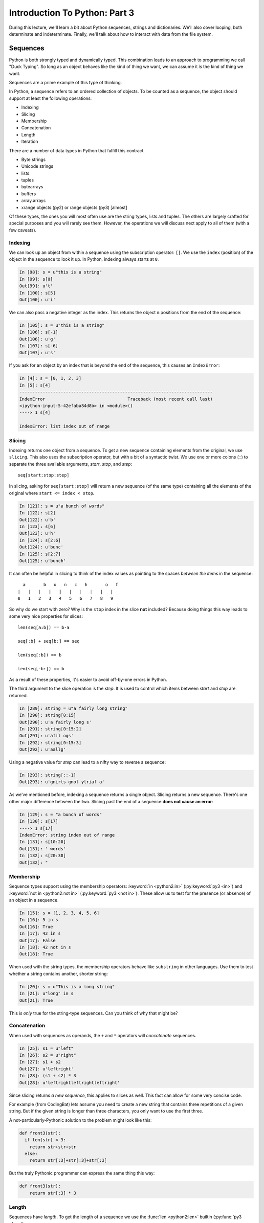.. slideconf::
    :autoslides: False

******************************
Introduction To Python: Part 3
******************************

.. slide:: Introduction To Python: Part 3
    :level: 1

    .. rst-class:: center

    In which we learn about a few Python data structures and interacting with the file system.


During this lecture, we'll learn a bit about Python sequences, strings and dictionaries.
We'll also cover looping, both determinate and indeterminate.
Finally, we'll talk about how to interact with data from the file system.

Sequences
=========

Python is both strongly typed and dynamically typed.
This combination leads to an approach to programming we call "Duck Typing".
So long as an object behaves like the kind of thing we want, we can assume it *is* the kind of thing we want.

Sequences are a prime example of this type of thinking.

In Python, a sequence refers to an ordered collection of objects.
To be counted as a sequence, the object should support at least the following operations:

* Indexing
* Slicing
* Membership
* Concatenation
* Length
* Iteration

.. slide:: Sequences
    :level: 2

    .. rst-class:: center large

    Ordered collections of objects

.. slide:: What is a Sequence?
    :level: 3

    Remember Duck Typing?

    .. rst-class:: build
    .. container::

        Anything that supports *at least* these operations:

        .. rst-class:: build

        * Indexing
        * Slicing
        * Membership
        * Concatenation
        * Length
        * Iteration

There are a number of data types in Python that fulfill this contract.

* Byte strings
* Unicode strings
* lists
* tuples
* bytearrays
* buffers
* array.arrays
* xrange objects (py2) or range objects (py3) [almost]

Of these types, the ones you will most often use are the string types, lists and tuples.
The others are largely crafted for special purposes and you will rarely see them.
However, the operations we will discuss next apply to all of them (with a few caveats).

.. slide:: Sequence Types
    :level: 3

    .. rst-class:: build
    .. container::

        .. rst-class:: build

            * strings
            * Unicode strings
            * lists
            * tuples
            * bytearrays
            * buffers
            * array.arrays
            * xrange objects (py2) or range objects (py3) [almost]

        Mostly use the string types, lists, tuples -- others are special purpose.

        The following applies to all of them (with some caveats)

Indexing
--------

We can look up an object from within a sequence using the subscription operator: ``[]``.
We use the ``index`` (position) of the object in the sequence to look it up.
In Python, indexing always starts at ``0``.

.. code-block:: ipython

    In [98]: s = u"this is a string"
    In [99]: s[0]
    Out[99]: u't'
    In [100]: s[5]
    Out[100]: u'i'

.. slide:: Indexing
    :level: 3

    Look up items by *index* using the subscription operator: ``[]``

    .. rst-class:: build
    .. container::

        Indexing in Python always starts at zero.

        .. code-block:: ipython

            In [98]: s = u"this is a string"
            In [99]: s[0]
            Out[99]: u't'
            In [100]: s[5]
            Out[100]: u'i'


We can also pass a negative integer as the index.
This returns the object ``n`` positions from the end of the sequence:

.. code-block:: ipython

    In [105]: s = u"this is a string"
    In [106]: s[-1]
    Out[106]: u'g'
    In [107]: s[-6]
    Out[107]: u's'

.. slide:: Negative Indexes
    :level: 3

    Count from the end:

    .. code-block:: ipython

        In [105]: s = u"this is a string"
        In [106]: s[-1]
        Out[106]: u'g'
        In [107]: s[-6]
        Out[107]: u's'

If you ask for an object by an index that is beyond the end of the sequence, this causes an ``IndexError``:

.. code-block:: ipython

    In [4]: s = [0, 1, 2, 3]
    In [5]: s[4]
    ---------------------------------------------------------------------------
    IndexError                                Traceback (most recent call last)
    <ipython-input-5-42efaba84d8b> in <module>()
    ----> 1 s[4]

    IndexError: list index out of range

.. slide:: Out of Range
    :level: 3

    It is an ``IndexError`` to ask for items beyond the end:

    .. code-block:: ipython

        In [4]: s = [0, 1, 2, 3]
        In [5]: s[4]
        ---------------------------------------------------------------------------
        IndexError                                Traceback (most recent call last)
        <ipython-input-5-42efaba84d8b> in <module>()
        ----> 1 s[4]

        IndexError: list index out of range

Slicing
-------

Indexing returns one object from a sequence.
To get a new sequence containing elements from the original, we use ``slicing``.
This also uses the subscription operator, but with a bit of a syntactic twist.
We use one or more colons (``:``) to separate the three available arguments, *start*, *stop*, and *step*::

    seq[start:stop:step]

In slicing, asking for ``seq[start:stop]`` will return a new sequence (of the same type) containing all the elements of the original where ``start <= index < stop``.

.. code-block:: ipython

    In [121]: s = u"a bunch of words"
    In [122]: s[2]
    Out[122]: u'b'
    In [123]: s[6]
    Out[123]: u'h'
    In [124]: s[2:6]
    Out[124]: u'bunc'
    In [125]: s[2:7]
    Out[125]: u'bunch'

.. slide:: Slicing
    :level: 3

    Create a new sequence with a range from the original.

    .. rst-class:: build
    .. container::

        Also uses the subscription operator (``[]``)

        ``seq[start:finish]`` => seq[i] where start <= i < finish:

        .. code-block:: ipython

            In [121]: s = u"a bunch of words"
            In [122]: s[2]
            Out[122]: u'b'
            In [123]: s[6]
            Out[123]: u'h'
            In [124]: s[2:6]
            Out[124]: u'bunc'
            In [125]: s[2:7]
            Out[125]: u'bunch'

It can often be helpful in slicing to think of the index values as pointing to the spaces *between the items* in the sequence::

       a       b   u   n   c   h       o   f
     |   |   |   |   |   |   |   |   |   |
     0   1   2   3   4   5   6   7   8   9

.. slide:: Helpful Hint
    :level: 3

    Indexes point to the spaces between the items::

           a       b   u   n   c   h       o   f
         |   |   |   |   |   |   |   |   |   |
         0   1   2   3   4   5   6   7   8   9

.. slide:: Slicing
    :level: 3

    ``start`` and ``finish`` are not required:

    .. code-block:: ipython

        In [6]: s = u"a bunch of words"
        In [7]: s[:5]
        Out[7]: u'a bun'
        In [8]: s[5:]
        Out[8]: u'ch of words'

    .. rst-class:: build
    .. container::

        Combine with negative indexing:

        .. code-block:: ipython

            In [4]: s = u'this_could_be_a_filename.txt'
            In [5]: s[:-4]
            Out[5]: u'this_could_be_a_filename'
            In [6]: s[-4:]
            Out[6]: u'.txt'


So why do we start with zero?
Why is the ``stop`` index in the slice **not** included?
Because doing things this way leads to some very nice properties for slices::

    len(seq[a:b]) == b-a

    seq[:b] + seq[b:] == seq

    len(seq[:b]) == b

    len(seq[-b:]) == b

As a result of these properties, it's easier to avoid off-by-one errors in Python.

.. slide:: Why start from zero?
    :level: 3

    Why is the "first" item indexed with zero?

    .. rst-class:: build
    .. container::

        Why is the last item in the slice **not** included?

        Nifty properties that result::

            len(seq[a:b]) == b-a

            seq[:b] + seq[b:] == seq

            len(seq[:b]) == b

            len(seq[-b:]) == b

        Fewer "off by one" errors as a result.

The third argument to the slice operation is the *step*.
It is used to control which items between *start* and *stop* are returned.

.. code-block:: ipython

    In [289]: string = u"a fairly long string"
    In [290]: string[0:15]
    Out[290]: u'a fairly long s'
    In [291]: string[0:15:2]
    Out[291]: u'afil ogs'
    In [292]: string[0:15:3]
    Out[292]: u'aallg'

Using a negative value for *step* can lead to a nifty way to reverse a sequence:

.. code-block:: ipython

    In [293]: string[::-1]
    Out[293]: u'gnirts gnol ylriaf a'

.. slide:: The Step Argument
    :level: 3

    Slicing takes a third argument, ``step``

    .. rst-class:: build
    .. container::

        Controls which items are returned:

        .. code-block:: ipython

            In [289]: string = u"a fairly long string"
            In [290]: string[0:15]
            Out[290]: u'a fairly long s'
            In [291]: string[0:15:2]
            Out[291]: u'afil ogs'
            In [292]: string[0:15:3]
            Out[292]: u'aallg'
            In [293]: string[::-1]
            Out[293]: u'gnirts gnol ylriaf a'

As we've mentioned before, indexing a sequence returns a single object.
Slicing returns a new sequence.
There's one other major difference between the two.
Slicing past the end of a sequence **does not cause an error**:

.. code-block:: ipython

    In [129]: s = "a bunch of words"
    In [130]: s[17]
    ----> 1 s[17]
    IndexError: string index out of range
    In [131]: s[10:20]
    Out[131]: ' words'
    In [132]: s[20:30]
    Out[132]: "

.. slide:: Slicing vs. Indexing
    :level: 3

    Slicing and indexing have a few important differences:

    .. rst-class:: build
    .. container::

        Indexing returns one object always

        Slicing returns a sequence always.

        Slicing beyond the end is not an error:

        .. code-block:: ipython

            In [129]: s = "a bunch of words"
            In [130]: s[17]
            ----> 1 s[17]
            IndexError: string index out of range
            In [131]: s[10:20]
            Out[131]: ' words'
            In [132]: s[20:30]
            Out[132]: "

Membership
----------

Sequence types support using the membership operators: :keyword:`in <python2:in>` (:py:keyword:`py3 <in>`) and :keyword:`not in <python2:not in>` (:py:keyword:`py3 <not in>`).
These allow us to test for the presence (or absence) of an object in a sequence.

.. code-block:: ipython

    In [15]: s = [1, 2, 3, 4, 5, 6]
    In [16]: 5 in s
    Out[16]: True
    In [17]: 42 in s
    Out[17]: False
    In [18]: 42 not in s
    Out[18]: True

.. slide:: Membership
    :level: 3

    Membership operators (``in``, ``not in``):

    .. code-block:: ipython

        In [15]: s = [1, 2, 3, 4, 5, 6]
        In [16]: 5 in s
        Out[16]: True
        In [17]: 42 in s
        Out[17]: False
        In [18]: 42 not in s
        Out[18]: True

When used with the string types, the membership operators behave like ``substring`` in other languages.
Use them to test whether a string contains another, shorter string:

.. code-block:: ipython

    In [20]: s = u"This is a long string"
    In [21]: u"long" in s
    Out[21]: True

This is *only* true for the string-type sequences.  Can you think of why that might be?

.. slide:: Membership in Strings
    :level: 3

    Membership operations ≈ ``substring`` in other languages:

    .. code-block:: ipython

        In [20]: s = u"This is a long string"
        In [21]: u"long" in s
        Out[21]: True

    .. rst-class:: build
    .. container::

        **Not** for sub-sequences of other types

        .. code-block:: ipython

            In [22]: s = [1, 2, 3, 4]
            In [23]: [2, 3] in s
            Out[23]: False

        Why?

Concatenation
-------------

When used with sequences as operands, the ``+`` and ``*`` operators will *concatenate* sequences.

.. code-block:: ipython

    In [25]: s1 = u"left"
    In [26]: s2 = u"right"
    In [27]: s1 + s2
    Out[27]: u'leftright'
    In [28]: (s1 + s2) * 3
    Out[28]: u'leftrightleftrightleftright'

.. slide:: Concatenation
    :level: 3

    ``+`` or ``*`` will *concatenate* sequences:

    .. code-block:: ipython

        In [25]: s1 = u"left"
        In [26]: s2 = u"right"
        In [27]: s1 + s2
        Out[27]: u'leftright'
        In [28]: (s1 + s2) * 3
        Out[28]: u'leftrightleftrightleftright'

Since slicing returns *a new sequence*, this applies to slices as well.
This fact can allow for some very concise code.

For example (from CodingBat) lets assume you need to create a new string that contains three repetitions of a given string.
But if the given string is longer than three characters, you only want to use the first three.

A not-particularly-Pythonic solution to the problem might look like this:

.. code-block:: python

    def front3(str):
      if len(str) < 3:
        return str+str+str
      else:
        return str[:3]+str[:3]+str[:3]

But the truly Pythonic programmer can express the same thing this way:

.. code-block:: python

    def front3(str):
        return str[:3] * 3


.. slide:: Multiplying and Slicing
    :level: 3

    Applies to slices as well

    .. rst-class:: build
    .. container::

        Allows very concise code

        from CodingBat: Warmup-1 -- front3

        .. container::

            Non-Pythonic:

            .. code-block:: python

                def front3(str):
                  if len(str) < 3:
                    return str+str+str
                  else:
                    return str[:3]+str[:3]+str[:3]

        .. container::

            Pythonic:

            .. code-block:: python

                def front3(str):
                    return str[:3] * 3

Length
------

Sequences have *length*.
To get the length of a sequence we use the :func:`len <python2:len>` builtin (:py:func:`py3 <len>`).

.. code-block:: ipython

    In [36]: s = u"how long is this, anyway?"
    In [37]: len(s)
    Out[37]: 25

.. slide:: Length
    :level: 3

    Sequences have length

    .. rst-class:: build
    .. container::

        Use the ``len`` builtin to get it

        .. code-block:: ipython

            In [36]: s = u"how long is this, anyway?"
            In [37]: len(s)
            Out[37]: 25

        Zero-based indexing, last index is ``len(s) - 1``

        .. code-block:: ipython

            In [38]: count = len(s)
            In [39]: s[len(s)]
            ------------------------------------------------------------
            IndexError                Traceback (most recent call last)
            <ipython-input-39-5a33b9d3e525> in <module>()
            ----> 1 s[count]
            IndexError: string index out of range

        Who cares? Use ``s[-1]``

Because of zero-based indexing, you must remember that the last index in a sequence is always ``len(s) -1``:

.. code-block:: ipython

    In [38]: count = len(s)
    In [39]: s[len(s)]
    ------------------------------------------------------------
    IndexError                Traceback (most recent call last)
    <ipython-input-39-5a33b9d3e525> in <module>()
    ----> 1 s[count]
    IndexError: string index out of range

But honestly, using that is not Pythonic anyway.
Always use ``seq[-1]`` to find the last item in a sequence.

If you care (and some do) about why Python uses ``len(x)`` instead of ``x.length()``, you can `read this post <http://effbot.org/pyfaq/why-does-python-use-methods-for-some-functionality-e-g-list-index-but-functions-for-other-e-g-len-list.htm>`_ with an explanation of the rationale from BDFL Guido Van Rossom.

Miscellaneous
-------------

There are a few other :ref:`common operations <python2:typesseq>` (:py:ref:`py3 <typesseq-common>`) on sequences you'll want to know about.

The :func:`min <python2:min>` (:py:func:`py3 <min>`) and :func:`max <python2:max>` (:py:func:`py3 <max>`) builtins work as you might expect:

.. code-block:: ipython

    In [42]: all_letters = u"thequickbrownfoxjumpedoverthelazydog"
    In [43]: min(all_letters)
    Out[43]: u'a'
    In [44]: max(all_letters)
    Out[44]: u'z'

.. slide:: Min and Max
    :level: 3

    Sequences support ``min`` and ``max`` builtins:

    .. rst-class:: build
    .. container::

        .. code-block:: ipython

            In [42]: all_letters = u"thequickbrownfoxjumpedoverthelazydog"
            In [43]: min(all_letters)
            Out[43]: u'a'
            In [44]: max(all_letters)
            Out[44]: u'z'

        Why does that work?

The ``index`` method returns the position of an object in a sequence.
If the object is not in the sequence, this causes a ``ValueError``:

.. code-block:: ipython

    In [46]: all_letters.index(u'd')
    Out[46]: 21

.. code-block:: ipython

    In [47]: all_letters.index(u'A')
    ---------------------------------------------------------------------------
    ValueError                                Traceback (most recent call last)
    <ipython-input-47-2db728a46f78> in <module>()
    ----> 1 all_letters.index(u'A')

    ValueError: substring not found

.. slide:: Index
    :level: 3

    Sequences also support the ``index`` method

    .. code-block:: ipython

        In [46]: all_letters.index(u'd')
        Out[46]: 21

    .. rst-class:: build
    .. container::

        ``ValueError`` if item not in sequence:

        .. code-block:: ipython

            In [47]: all_letters.index(u'A')
            ---------------------------------------------------------------------------
            ValueError                                Traceback (most recent call last)
            <ipython-input-47-2db728a46f78> in <module>()
            ----> 1 all_letters.index(u'A')

            ValueError: substring not found

Finally, the ``count`` method will count the total number of occurances of an object within a sequence.
With strings, the object can be a single letter, or a substring.
With the ``count`` method, if the object is not in the sequence, then no error is raised.
The return value is ``0``:

.. code-block:: ipython

    In [52]: all_letters.count(u'o')
    Out[52]: 4
    In [53]: all_letters.count(u'the')
    Out[53]: 2

.. code-block:: ipython

    In [54]: all_letters.count(u'A')
    Out[54]: 0

.. slide:: Count
    :level: 3

    Sequence supports the ``count`` method.

    .. code-block:: ipython

        In [52]: all_letters.count(u'o')
        Out[52]: 4
        In [53]: all_letters.count(u'the')
        Out[53]: 2

    .. rst-class:: build
    .. container::

        No errors from this:

        .. code-block:: ipython

            In [54]: all_letters.count(u'A')
            Out[54]: 0

Iteration
=========

Repetition, Repetition, Repetition, Repe...

.. slide:: Iteration
    :level: 2

    .. rst-class:: left

    Repetition, Repetition, Repetition, Repe...

For Loops
---------

We've already seen simple iteration over a sequence using ``for ... in``:

.. code-block:: ipython

    In [170]: for x in "a string":
       .....:         print(x)
       .....:
    a

    s
    t
    r
    i
    n
    g

.. slide:: For Loops
    :level: 3

    We've seen simple iteration over a sequence with ``for ... in``:

    .. code-block:: ipython

        In [170]: for x in "a string":
           .....:         print(x)
           .....:
        a

        s
        t
        r
        i
        n
        g

Other languages build and use an ``index``, which is then used to extract each item from the sequence:

.. code-block:: javascript

    for(var i=0; i<arr.length; i++) {
        var value = arr[i];
        console.log(i + ") " + value);

Python does not require this.
But if you need to have the index for some reason, you can use the :func:`enumerate <python2:enumerate>` builtin (:py:func:`py3 <enumerate>`):

.. code-block:: ipython

    In [140]: for idx, letter in enumerate(u'Python'):
       .....:     print(idx, letter, end=' ')
       .....:
    0 P 1 y 2 t 3 h 4 o 5 n


.. slide:: No Indexing Required
    :level: 3

    Other languages build and use an ``index``:

    .. code-block:: javascript

        for(var i=0; i<arr.length; i++) {
            var value = arr[i];
            alert(i + ") " + value);

    .. rst-class:: build
    .. container::

        If you need an index, though you can use ``enumerate``:

        .. code-block:: ipython

            In [140]: for idx, letter in enumerate(u'Python'):
               .....:     print(idx, letter, end=' ')
               .....:
            0 P 1 y 2 t 3 h 4 o 5 n

We've seen how the ``range`` function (it's a type in Python3) can be useful for looping a known number of times.
This is especially true when you don't care about the value of the item from the sequence:

.. code-block:: ipython

    In [171]: for i in range(5):
       .....:     print('hello')
       .....:
    hello
    hello
    hello
    hello
    hello

.. slide:: ``range`` and For Loops
    :level: 3

    Useful for looping a known number of times:

    .. rst-class:: build
    .. container::

        .. code-block:: ipython

            In [171]: for i in range(5):
               .....:     print(i)
               .....:
            0
            1
            2
            3
            4

        ``i`` is not used (though it could be)

.. slide:: No Namespace
    :level: 3

    Loops do not create a local namespace:

Remember that in Python, loops do not create a local namespace.
The loop variable you use is *still in scope* after the loop terminates:

.. code-block:: ipython

    In [172]: x = 10
    In [173]: for x in range(3):
       .....:     pass
       .....:
    In [174]: x
    Out[174]: 2


Loop control
------------

Sometimes you want to interrupt or alter the flow of control through a loop.
Loops can be controlled in two ways, with ``break`` and ``continue``.

.. slide:: Loop Control
    :level: 3

    Interrupt or alter the flow of control through a loop

    .. rst-class:: build
    .. container::

        Two possibilities:

        ``break``

        ``continue``

The ``break`` statement causes a loop to terminate immediately:

.. code-block:: ipython

    In [141]: for i in range(101):
       .....:     print(i)
       .....:     if i > 50:
       .....:         break
       .....:
    0 1 2 3 4 5... 46 47 48 49 50 51

.. slide:: Break
    :level: 3

    Causes a loop to immediately terminate:

    .. code-block:: ipython

        In [141]: for i in range(101):
           .....:     print(i)
           .....:     if i > 50:
           .....:         break
           .....:
        0 1 2 3 4 5... 46 47 48 49 50 51

And ``continue`` returns you immediately to the head of the loop.
It allows you to skip statements later in the loop block while continuing the loop itself:

.. code-block:: ipython

    In [143]: for in in range(101):
       .....:     if i > 50:
       .....:         break
       .....:     if i < 25:
       .....:         continue
       .....:     print(i),
       .....:
       25 26 27 28 29 ... 41 42 43 44 45 46 47 48 49 50

.. slide:: Continue
    :level: 3

    Skip statements later in the loop block

    .. rst-class:: build
    .. container::

        Allow iteration to continue:

        .. code-block:: ipython

            In [143]: for in in range(101):
               .....:     if i > 50:
               .....:         break
               .....:     if i < 25:
               .....:         continue
               .....:     print(i),
               .....:
               25 26 27 28 29 ... 41 42 43 44 45 46 47 48 49 50

An interesting feature of Python loops is that there is an optional ``else`` clause.
The statements in this optional block are only executed if the loop exits *normally*.
That means only if ``break`` was not used to stop iteration:

.. code-block:: ipython

    In [147]: for x in range(10):
       .....:     if x == 11:
       .....:         break
       .....: else:
       .....:     print(u'finished')
    finished
    In [148]: for x in range(10):
       .....:     if x == 5:
       .....:         print(x)
       .....:         break
       .....: else:
       .....:     print(u'finished')
    5

This can be surprisingly useful, even if the name is a bit hard to remember.

.. slide:: Else
    :level: 3

    For loops can also take an optional ``else`` block

    .. rst-class:: build
    .. container::

        Executed only when the loop exits *normally* (not via break):

        .. code-block:: ipython

            In [147]: for x in range(10):
               .....:     if x == 11:
               .....:         break
               .....: else:
               .....:     print(u'finished')
            finished
            In [148]: for x in range(10):
               .....:     if x == 5:
               .....:         print(x)
               .....:         break
               .....: else:
               .....:     print(u'finished')
            5

        Useful, if poorly named

While Loops
-----------

The ``while`` keyword is for when you don't know how many loops you need.
It continues to execute the body until condition is not ``True``::

    while a_condition:
       some_code
       in_the_body

.. slide:: While Loops
    :level: 3

    When you don't know when you will stop

    .. rst-class:: build
    .. container::

        Continues until ``condition`` is not ``True``::

            while a_condition:
               some_code
               in_the_body

While loops are more general than ``for`` loops.
You can always express a ``for`` loop using the ``while`` structure, but the reverse is not always true.
On the other hand, ``while`` is more error prone.
You must remember to make progress in the body of the loop in order to allow the condition to become ``False``.
Otherwise you can fall victim to *infinite loops*.

.. code-block:: python

    i = 0;
    while i < 5:
        print(i)

.. slide:: ``while`` vs. ``for``
    :level: 3

    ``while``  is more general than ``for``

    .. rst-class:: build
    .. container::

        You can always express ``for`` as ``while``,

        Not always the reverse

        ``while``  is more error-prone

        Loop body must make progress, so condition can become ``False``

        Potential error -- infinite loops:

        .. code-block:: python

            i = 0;
            while i < 5:
                print(i)

There are three approaches to terminating a ``while`` loop.
You can use the ``break`` statement to end iteration:

.. code-block:: ipython

    In [150]: while True:
       .....:     i += 1
       .....:     if i > 10:
       .....:         break
       .....:     print(i, end=' ')
       .....:
    1 2 3 4 5 6 7 8 9 10

.. slide:: Terminating via ``break``
    :level: 3

    .. code-block:: ipython

        In [150]: while True:
           .....:     i += 1
           .....:     if i > 10:
           .....:         break
           .....:     print(i, end=' ')
           .....:
        1 2 3 4 5 6 7 8 9 10

Another approach is to set a ``flag variable``.
The boolean value of this variable starts as ``True``
Operations inside the loop update it to ``False``, terminating the loop:

.. code-block:: ipython

    In [156]: import random
    In [157]: keep_going = True
    In [158]: while keep_going:
       .....:     num = random.choice(range(5))
       .....:     print(num)
       .....:     if num == 3:
       .....:         keep_going = False
       .....:
    3

.. slide:: Terminating via flag
    :level: 3

    .. code-block:: ipython

        In [156]: import random
        In [157]: keep_going = True
        In [158]: while keep_going:
           .....:     num = random.choice(range(5))
           .....:     print(num)
           .....:     if num == 3:
           .....:         keep_going = False
           .....:
        3

Finally, you can use a straight conditional statement as the test.
Here, you update the value of the ``test variable`` such that the condition will evaluate to ``False``:

.. code-block:: ipython

    In [161]: while i < 10:
       .....:     i += random.choice(range(4))
       .....:     print(i)
       .....:
    0 0 2 3 4 6 8 8 8 9 12

.. slide:: Terminating via condition
    :level: 3

    .. code-block:: ipython

        In [161]: while i < 10:
           .....:     i += random.choice(range(4))
           .....:     print(i)
           .....:
        0 0 2 3 4 6 8 8 8 9 12

Similarities
------------

Both ``for`` and ``while`` loops can use ``break`` and ``continue`` for internal flow control.
Both ``for`` and ``while`` loops can have an optional ``else`` block.
In both loops, the statements in the ``else`` block are only executed if the loop terminates normally (no ``break``).

.. slide:: Similarities
    :level: 3

    ``break`` and ``continue``

    .. rst-class:: build
    .. container::

        optional ``else``

        ``else`` only reached with *normal termination*

String Features
===============

.. rst-class:: center large

  Fun with Strings

.. slide:: String Features
    :level: 2

    .. rst-class:: large center

    Fun with Strings

Unicode v. Bytes
----------------

Python has two string types: ``byte strings`` and ``unicode objects``.

Unicode is a classification system intended to allow a representation of *all possible characters* in all possible languages.
Each character has a *code point* that is a byte or bytes which represents that character.
When printed, these code points are translated into appropriate glyphs by the operating system.

When working in Python, you should always handle *text* as ``unicode objects``.
Text can be defined as any string meant to be read by a human via some output device.

Handling of unicode and bytes in Python3 is *significantly different* from Python2.
In order to create compatible code (that will run the same in both systems), you should use one of the following two strategies:

You can import ``unicode_literals`` from the ``__future__`` library.
This must be the *first line of code* in your Python module.

.. code-block:: python

    from __future__ import unicode_literals
    'this is a unicode string with élan'

Another approach is to be explicit about what type of string you are writing, using ``object literals``:

.. code-block:: python

    u'this is a unicode string with élan'

The former strategy is a bit easier, but is not always safe in older legacy code bases, as it is an all-or-nothing operation.
It makes *every single string* in the file a unicode object.
The latter strategy is safer in this respect, as you get to choose which is which.

You can `read more about compatible string handling <http://python-future.org/compatible_idioms.html#strings-and-bytes>`_ at the Python-Future website.

.. slide:: Unicode
    :level: 3

    Unicode is a system for representing *all* the characters

    .. rst-class:: build
    .. container::

        When handling text *in* Python, always use unicode

        For compatibility:

        .. code-block:: python

            from __future__ import unicode_literals
            'this is a unicode string with élan'

        .. code-block:: python

            u'this is a unicode string with élan'

        The former is easier, the latter safer (esp for legacy code)

Byte strings are strings that are composed entirely of numbers.
This can be a bit confusing because they often appear to be letters.
The string ``b"a"`` appears to contain the letter ``a``, but really it contains the number ``97`` (or ``01100001``).
Your terminal, your text editor, your OS is responsible for translating those numbers into characters when showing you the content of the string.
But it's still the number underneath.
Be cautious about your assumptions.

Again, you have two strategies to work with bytestrings safely in Python 2 and Python 3.
You can import ``unicode_literals`` and then specifically mark certain strings as bytestrings.
Or you can mark certain strings as bytestrings.
In either case, you have to mark bytestrings:

.. code-block:: python

    from __future__ import unicode_literals
    b'polishing my resum\xc3\xa9 this week'

.. code-block:: python

    b'polishing my resum\xc3\xa9 this week'

.. slide:: Bytes
    :level: 3

    *Bytestrings* are strings composed entirely of numbers.

    .. rst-class:: build
    .. container::

        You see a letter "a"

        The bytestring *contains* ``97`` (really ``01100001``)

        This hurts heads a bit.  Be careful about assumptions

        For compatibility:

        .. code-block:: python

            from __future__ import unicode_literals
            b'polishing my resum\xc3\xa9 this week'

        .. code-block:: python

            b'polishing my resum\xc3\xa9 this week'

The conversion of bytes to unicode and vice-versa should always take place at the *I/O boundary*.
That means on the point where data is passing out of Python to the filesystem or network.
Or the point where data enters Python from the filesystem or network.

At the point of crossing *outbound*, we can use the ``encode`` method of unicode objects to convert them to bytes.
The argument to this function controls which ``codec`` is used to make the conversion.
``UTF8`` is the most common codec in web work.

.. code-block:: ipython

    In [1]: fancy = u"Resumé"
    In [2]: fancy
    Out[2]: 'Resumé'
    In [3]: fancy.encode('utf8')
    Out[3]: b'Resum\xc3\xa9'

When data is *inbound* to Python, we can use the ``decode`` method of a byte string to convert it to Unicode.
Again, passing a ``codec`` name selects which should be used for the conversion:

.. code-block:: ipython

    In [4]: bytes = _
    In [5]: bytes
    Out[5]: b'Resum\xc3\xa9'
    In [6]: bytes.decode('utf8')
    Out[6]: 'Resumé'

If no ``codec`` is specified, Python defaults to using the default encoding for the Python instance.
This is usually ``ascii`` and is almost never the thing you really want.
Be specific.

.. slide:: Bytes <===> Unicode
    :level: 3

    Always convert at the I/O boundary

    .. rst-class:: build
    .. container::

        *Encode* unicode to bytes when crossing *outbound*

        .. code-block:: ipython

            In [1]: fancy = u"Resumé"
            In [2]: fancy
            Out[2]: 'Resumé'
            In [3]: fancy.encode('utf8')
            Out[3]: b'Resum\xc3\xa9'

        *Decode* bytes to unicode when crossing *inbound*

        .. code-block:: ipython

            In [4]: bytes = _
            In [5]: bytes
            Out[5]: b'Resum\xc3\xa9'
            In [6]: bytes.decode('utf8')
            Out[6]: 'Resumé'

In Python 2, conversion of bytes to unicode and back was one of the largest sources of problems in programs.
Both the ``encode`` and ``decode`` methods were supported by both byte strings and unicode objects.
This led to a lot of *implicit conversion*, which of course uses default encoding.

It's very easy when working entirely in English to have these types of problems an not know about them.
If the characters in a string fall entirely within the ascii set, then no errors will occur.
But as soon as characters beyond ascii are used, all sorts of trouble pops up.

Watch for ``UnicodeDecodeError`` and ``UnicodeEncodeError`` and write tests that use non-ascii characters.

.. slide:: Legacy Problems
    :level: 3

    Once of the biggest sources of problems in Python 2

    .. rst-class:: build
    .. container::

        Bytestrings can be "encoded"

        Unicode objects can be "decoded"

        Implicit type conversions

        No encoding specified

        Falls back to ``sys.getdefaultencoding()`` (usually ``ascii``)

        **BOOM!** ``UnicodeDecodeError`` or ``UnicodeEncodeError``

String Manipulation
-------------------

You can break strings apart using the :meth:`split <python2:str.split>` (:py:meth:`py3 <str.split>`) method.
You have to make sure that the string you are splitting and the string you are using to split it are of the same type (bytes or unicode).
The result is a list of the pieces:

.. code-block:: ipython

    In [167]: csv = "comma, separated, values"
    In [168]: csv.split(', ')
    Out[168]: ['comma', 'separated', 'values']

In the other direction, calling the :meth:`join <python2:str.join>` (:py:meth:`py3 <str.join>`) method will connect a sequence of *pieces* using the string on which it is called:

.. code-block:: ipython

    In [169]: psv = '|'.join(csv.split(', '))
    In [170]: psv
    Out[170]: 'comma|separated|values'

.. slide:: Manipulation
    :level: 3

    ``split`` and ``join``:

    .. rst-class:: build
    .. container::

        .. code-block:: ipython

            In [167]: csv = "comma, separated, values"
            In [168]: csv.split(', ')
            Out[168]: ['comma', 'separated', 'values']
            In [169]: psv = '|'.join(csv.split(', '))
            In [170]: psv
            Out[170]: 'comma|separated|values'

        Use the same type (bytes and bytes, unicode and unicode)

        Mixing types causes ``TypeError``

There are methods that allow us to change the case of text:

.. code-block:: ipython

    In [171]: sample = u'A long string of words'
    In [172]: sample.upper()
    Out[172]: u'A LONG STRING OF WORDS'
    In [173]: sample.lower()
    Out[173]: u'a long string of words'
    In [174]: sample.swapcase()
    Out[174]: u'a LONG STRING OF WORDS'
    In [175]: sample.title()
    Out[175]: u'A Long String Of Words'

.. slide:: Case Switching
    :level: 3

    .. code-block:: ipython

        In [171]: sample = u'A long string of words'
        In [172]: sample.upper()
        Out[172]: u'A LONG STRING OF WORDS'
        In [173]: sample.lower()
        Out[173]: u'a long string of words'
        In [174]: sample.swapcase()
        Out[174]: u'a LONG STRING OF WORDS'
        In [175]: sample.title()
        Out[175]: u'A Long String Of Words'

And there are methods that allow us to test the nature of the characters in the text:

.. code-block:: ipython

    In [181]: number = u"12345"
    In [182]: number.isnumeric()
    Out[182]: True
    In [183]: number.isalnum()
    Out[183]: True
    In [184]: number.isalpha()
    Out[184]: False
    In [185]: fancy = u"Th!$ $tr!ng h@$ $ymb0l$"
    In [186]: fancy.isalnum()
    Out[186]: False

.. slide:: Testing
    :level: 3

    .. code-block:: ipython

        In [181]: number = u"12345"
        In [182]: number.isnumeric()
        Out[182]: True
        In [183]: number.isalnum()
        Out[183]: True
        In [184]: number.isalpha()
        Out[184]: False
        In [185]: fancy = u"Th!$ $tr!ng h@$ $ymb0l$"
        In [186]: fancy.isalnum()
        Out[186]: False

Every character in a string has a numeric value.
To see this value, use the :func:`ord <python2:ord>` (:py:func:`py3 <ord>`) builtin.
The :func:`chr <python2:chr>` (:py:func:`py3 <chr>`) builtin reverses the process:

.. code-block:: ipython

    In [109]: for i in 'Cris':
       .....:     print(ord(i), end=' ')
    67 114 105 115
    In [110]: for i in (67,114,105,115):
       .....:     print(chr(i), end=' ')
    C r i s

.. slide:: Ordinal Values
    :level: 3

    Every character is *also* a number

    .. rst-class:: build
    .. container::

        Use the ``ord`` builtin to see it

        Use the ``chr`` builtin to get the character back

        "ASCII" values: 1-127

        "ANSI" values: 1-255

        .. code-block:: ipython

            In [109]: for i in 'Chris':
               .....:     print(ord(i), end=' ')
            67 104 114 105 115
            In [110]: for i in (67,104,114,105,115):
               .....:     print(chr(i), end=' ')
            C h r i s

Building Strings
----------------

The concatenation operator ``+`` works for building strings out of fragments.
But it's not an efficient way to work.
Avoid it.

Instead, use *string formatting*:

.. code-block:: python

    'Hello {0}!'.format(name)

It's faster, and easier to maintain over time.

.. slide:: Building Strings
    :level: 3

    You can, but please don't do this:

    .. code-block:: python

        'Hello ' + name + '!'

    .. rst-class:: build
    .. container::

        Do this instead:

        .. code-block:: python

            'Hello {0}!'.format(name)

        Faster and safer, and easier to modify

        https://docs.python.org/3/library/string.html#formatstrings


When building a format string, the *placeholder* is a pair of curly braces.
They can be empty, but it's better to put an integer into one, indicating the *index* of the argument to :meth:`format <python2:str.format>` (:py:meth:`py3 <str.format>`) to use.
You can also pass keyword arguments to ``format``, if the placeholders contain names instead of integers:

.. code-block:: python

    "My name is {1} {0}".format('Ewing', 'Cris')

.. code-block:: python

    "The {name} are {status}!".format(
        name='Seahawks', status='awesome'
    )


.. slide:: String Formatting
    :level: 3

    ``str.format(*args, **kwargs)``

    .. rst-class:: build
    .. container::

        placeholders are curly braces

        .. container::

            *args* are matched positionally:

            .. code-block:: python

                "My name is {1} {0}".format('Ewing', 'Cris')

        .. container::

            *kwargs* are matched by name:

            .. code-block:: python

                "The {name} are {status}!".format(
                    name='Seahawks', status='awesome'
                )

Especially in legacy code you will see another method of formatting, using the ``%`` operator.

.. code-block:: python

    "This is a %s %s" % ('format', 'template')

This is still a functioning alternative and there is no pressing need to update.
But you should prefer the new style in writing new code.
The only dividing line is that the ``%`` operator supports both bytes and unicode objects, where in Python 3, ``.format`` is only a method on unicode objects.

There is a `good website <https://pyformat.info/>`_ available that will help you learn everything you  want to know about the formatting mini-language you can use to control these format specifiers.

.. slide:: The Old Way
    :level: 3

    You'll see this too:

    .. code-block:: python

        "This is a %s %s" % ('format', 'template')

    .. rst-class:: build
    .. container::

        This is being phased out, though it is still common

        Lots of good information about both:

        https://pyformat.info/

        Compatibility Announcement:

        .. rst-class:: build

        * ``%``: bytestrings and unicode
        * ``.format``: unicode only

        Text as Text should always be unicode

Dictionaries and Sets
=====================

Dictionaries in Python are a *mapping* of keys to values.
In other languages, they are called:

* associative array
* map
* hash table
* hash
* key-value pair

The correct name of the type in Python is :class:`dict <python2:dict>` (:py:class:`py3 <dict>`)

.. slide:: Dictionary
    :level: 2

    .. rst-class:: left
    .. container::

        Python calls it a ``dict``

        .. rst-class:: build
        .. container::

            Also referred to by the category ``mapping types``

            Other languages call it:

            .. rst-class:: build

            * dictionary
            * associative array
            * map
            * hash table
            * hash
            * key-value pair


You can build a new ``dict`` in a number of ways.

You can use the *object literal*:

.. code-block:: python

    {'key1': 3, 'key2': 5}

You can call the ``dict`` type object with a sequence of two-tuples.
The first in each will become the key, the second the value:

.. code-block:: python

    >>> dict([('key1', 3),('key2', 5)])
    {'key1': 3, 'key2': 5}

You can also use *keyword arguments* to the ``dict`` type object.
In this case, you are limited to keys which are *legal python names*:

.. code-block:: python

    >>> dict(key1=3, key2=5)
    {'key1': 3, 'key2': 5}

.. slide:: Dict Constructors
    :level: 3

    Object literal (``{}``):

    .. code-block:: python

        {'key1': 3, 'key2': 5}

    .. rst-class:: build
    .. container::

        .. container::

            The ``dict`` type object with a sequence of two-tuples:

            .. code-block:: python

                >>> dict([('key1', 3),('key2', 5)])
                {'key1': 3, 'key2': 5}

        .. container::

            Or with keyword arguments:

            .. code-block:: python

                >>> dict(key1=3, key2=5)
                {'key1': 3, 'key2': 5}

Indexing
--------

To look up a value in a ``dict``, we use the *subscription* operator, just like with sequences:

.. code-block:: python

    >>> d = {'name': 'Brian', 'score': 42}
    >>> d['score']
    42
    >>> d = {1: 'one', 0: 'zero'}
    >>> d[0]
    'zero'

If you provide a key that is *not* in the dictionary, a ``KeyError`` is caused:

.. code-block:: python

    >>> d['non-existing key']
    Traceback (most recent call last):
      File "<stdin>", line 1, in <module>
    KeyError: 'non-existing key'

In a certain sense, Python is built on ``dicts``.
Namespaces are implemented as dicts.
For this reason, the performance of lookup is *highly optimized*.
Lookup time for any object is constant, regardless of the size of the ``dict``.

.. slide:: Dictionary Indexing
    :level: 3

    Uses the ``subscription`` operator (like list/tuple indexing)

    .. code-block:: python

        >>> d = {'name': 'Brian', 'score': 42}
        >>> d['score']
        42
        >>> d = {1: 'one', 0: 'zero'}
        >>> d[0]
        'zero'
        >>> d['non-existing key']
        Traceback (most recent call last):
          File "<stdin>", line 1, in <module>
        KeyError: 'non-existing key'

    Lookup is *highly optimized* (namespaces are dicts)

When storing a value in a ``dict``, you use a ``key``.
This key can be any *immutable object* (more on that later).
In actuality, any object that is *hashable* can be used.
What does that mean, though?

.. slide:: Dictionary Keys
    :level: 3

    Keys can be any **immutable** object:

    .. rst-class:: build

    * number
    * string
    * tuple

    .. rst-class:: build
    .. container::

        .. code-block:: ipython

            In [325]: d[3] = 'string'
            In [326]: d[3.14] = 'pi'
            In [327]: d['pi'] = 3.14
            In [328]: d[ (1,2,3) ] = 'a tuple key'
            In [329]: d[ [1,2,3] ] = 'a list key'
               TypeError: unhashable type: 'list'


        Actually -- any "hashable" type.

Hashing
-------

Hashing is the process of converting arbitrarily large data to a small proxy (usually an integer).
You can use any number of different algorithms to do this, MD5, SHA, etc.
The *key* (if you'll forgive the pun) is that the algorithm must *always* return the same proxy for the same input.
In a ``dict``, keys are hashed to an integer proxy, which is used to find a location in an array behind the scenes.
This is efficient because a good hashing algorithms means only a very few key/value pairs correlate to any proxy.

What would happen if the proxy changed *after* a value was stored in the ``dict``?
Hashability requires that the object being hashed be immutable.



.. slide:: Hashing
    :level: 3

    Convert arbitrarily large data to a small proxy (usually int)

    .. rst-class:: build
    .. container::

        Always return the same proxy for the same input

        MD5, SHA, etc

        Dict keys are hashed to an integer proxy which is used to find the key and value.

        Efficient, hash leads directly to a bucket with very few keys (often just one)

        What would happen if the proxy changed after storing a key?

        Hashability requires immutability

        Key lookup is very efficient

        Same average time regardless of size

``Dicts`` are inherently *unordered* collections.
When you print them out, or look at them in the interpreter, this is not apparent.
You will be fooled into thinking that you can rely on the order of the pairs.
This is *not true*.

.. code-block:: ipython

    In [352]: d = {'one':1, 'two':2, 'three':3}
    In [353]: d
    Out[353]: {'one': 1, 'three': 3, 'two': 2}
    In [354]: d.keys()
    Out[354]: ['three', 'two', 'one']

.. slide:: Unordered
    :level: 3

    Dictionaries have no defined order

    .. code-block:: ipython

        In [352]: d = {'one':1, 'two':2, 'three':3}
        In [353]: d
        Out[353]: {'one': 1, 'three': 3, 'two': 2}
        In [354]: d.keys()
        Out[354]: ['three', 'two', 'one']

    .. rst-class:: build
    .. container::

        You will be fooled by what you see

        Think that the order of pairs can be relied on.

        It cannot.

Iteration and Dicts
-------------------

You can use a ``dict`` with a for loop.
By default, the keys are what are iterated over.

.. code-block:: ipython

    In [15]: d = {'name': 'Brian', 'score': 42}

    In [16]: for x in d:
       ....:     print(x)
       ....:
    score
    name

.. slide:: Iteration
    :level: 3

    ``for``  iterates over the keys

    .. code-block:: ipython

        In [15]: d = {'name': 'Brian', 'score': 42}

        In [16]: for x in d:
           ....:     print(x)
           ....:
        score
        name

    (note the different order...)

If you want to iterate over values, or perhaps over the key/value pairs in the ``dict`` there are methods to support that.

.. code-block:: ipython

    In [2]: d.keys()
    Out[2]: dict_keys(['score', 'name'])

.. code-block:: ipython

    In [3]: d.values()
    Out[3]: dict_values([42, 'Brian'])

.. code-block:: ipython

    In [4]: d.items()
    Out[4]: dict_items([('score', 42), ('name', 'Brian')])

.. slide:: Iterator Methods
    :level: 3

    .. code-block:: ipython

        In [1]: d = {'name': 'Brian', 'score': 42}

    .. rst-class:: build
    .. container::

        Get all keys with ``dict.keys()``:

        .. code-block:: ipython

            In [2]: d.keys()
            Out[2]: dict_keys(['score', 'name'])

        All values with ``dict.values()``:

        .. code-block:: ipython

            In [3]: d.values()
            Out[3]: dict_values([42, 'Brian'])

        All key/value pairs with ``dict.items()``:

        .. code-block:: ipython

            In [4]: d.items()
            Out[4]: dict_items([('score', 42), ('name', 'Brian')])

In Python 2, there were nine methods on ``dicts`` that supplied these behaviors.
The ``keys``, ``values`` and ``items`` methods returned lists.
The ``iter...`` methods (``iterkeys``, etc.) returned iterators, which were much more efficient for large ``dicts``.
The ``view...`` methods (``viewkeys``, etc.) return *dict views* which behaved as iterators, but also updated themselves as the dictionary changed.

In Python 3, the three remainin methods operate like the last of those.
To get semantically equivalent code in Python 3, use the following map:

=============== =================
Python 2        Python 3
=============== =================
d.keys()        list(d.keys())
d.values()      list(d.values())
d.items()       list(d.items())
d.iterkeys()    iter(d.keys())
d.itervalues()  iter(d.values())
d.iteritems()   iter(d.items())
d.viewkeys()    d.keys()
d.viewvalues()  d.values()
d.viewitems()   d.items()
=============== =================

You should also refer to `Python Futures <http://python-future.org/compatible_idioms.html#dict-keys-values-items-as-a-list>`_ for additional compatible idioms.

.. slide:: Compatibility Note
    :level: 3

    In Python 2, these methods return lists

    .. rst-class:: build
    .. container::

        Each method has an ``iter...`` twin (``iterkeys``,...)

        Those produce iterators (don't materialize the list)

        Also have ``view...`` twin (``viewkeys``,...)

        Those produce iterables that change as the dictionary changes

        This the the standard in Python 3

.. slide:: A Compatibility Chart
    :level: 3

    .. rst-class:: small

    =============== =================
    Python 2        Python 3
    =============== =================
    d.keys()        list(d.keys())
    d.values()      list(d.values())
    d.items()       list(d.items())
    d.iterkeys()    iter(d.keys())
    d.itervalues()  iter(d.values())
    d.iteritems()   iter(d.items())
    d.viewkeys()    d.keys()
    d.viewvalues()  d.values()
    d.viewitems()   d.items()
    =============== =================

    See also http://python-future.org/compatible_idioms.html#dict-keys-values-items-as-a-list


.. slide:: Common Idiom
    :level: 3

    Iterating on everything

    .. code-block:: ipython

        In [26]: d = {'name': 'Brian', 'score': 42}

        In [27]: for k, v in d.items():
           ....:     print("%s: %s" % (k,v))
           ....:
        score: 42
        name: Brian

    More memory intensive in Python 2, but safe in both


Performance
-----------

Dictionaries are optimized for inserting and retrieving values:

* indexing is fast and constant time: O(1)
* Membership (``x in s``) constant time: O(1)
* visiting all is proportional to n: O(n)
* inserting is constant time: O(1)
* deleting is constant time: O(1)

more on what exactly that means soon.

.. slide:: Dictionary Performance
    :level: 3

    .. rst-class:: build

    * indexing is fast and constant time: O(1)
    * Membership (``x in s``) constant time: O(1)
    * visiting all is proportional to n: O(n)
    * inserting is constant time: O(1)
    * deleting is constant time: O(1)

    http://wiki.python.org/moin/TimeComplexity


Miscellaneous
-------------

You can find all the methods of the ``dict`` type in `the Python standard library documentation <https://docs.python.org/library/stdtypes.html#mapping-types-dict>`_.
But here are a number of interesting methods you may find useful:

Membership (on keys):

.. code-block:: ipython

    In [5]: d
    Out[5]: {'that': 7, 'this': 5}

    In [6]: 'that' in d
    Out[6]: True

    In [7]: 'this' not in d
    Out[7]: False


.. slide:: Other Dict Operations
    :level: 3

    See them all here:

    https://docs.python.org/library/stdtypes.html#mapping-types-dict

    .. rst-class:: build
    .. container::

        Membership

        .. code-block:: ipython

            In [5]: d
            Out[5]: {'that': 7, 'this': 5}

            In [6]: 'that' in d
            Out[6]: True

            In [7]: 'this' not in d
            Out[7]: False

        Membership is on the keys.

The :meth:`get <python2:dict.get>` method (:py:meth:`py3 <dict.get>`) allows you to get a value or returns a default if the key you seek is not in the ``dict``.
The default value returned is ``None``, but you can control it.
It has the advantage of never causing a ``KeyError``:

.. code-block:: ipython

    In [9]: d.get('this')
    Out[9]: 5

.. code-block:: ipython

    In [11]: d.get(u'something', u'a default')
    Out[11]: u'a default'

.. slide:: Getting Something
    :level: 3

    (like indexing)

    .. rst-class:: build
    .. container::

        .. code-block:: ipython

            In [9]: d.get('this')
            Out[9]: 5

        But you can specify a default

        .. code-block:: ipython

            In [11]: d.get(u'something', u'a default')
            Out[11]: u'a default'

        Never raises an Exception (default default is None)

To remove a key/value pair from a ``dict``, we use the :meth:`pop <python2:dict.pop>` method (:py:meth:`py3 <dict.pop>`).
It takes a key as the optional argument.
The value corresponding to the key is return and the key/value pair are removed.
If no argument is supplied, an arbitrary key/value pair is removed, and the value returned.

.. code-block:: ipython

    In [19]: d.pop('this')
    Out[19]: 5
    In [20]: d
    Out[20]: {'that': 7}

.. code-block:: ipython

    In [23]: d.popitem()
    Out[23]: ('that', 7)
    In [24]: d
    Out[24]: {}

.. slide:: Popping
    :level: 3

    gets the value at a given key while removing it

    .. rst-class:: build
    .. container::

        Pop just a key

        .. code-block:: ipython

            In [19]: d.pop('this')
            Out[19]: 5
            In [20]: d
            Out[20]: {'that': 7}

        pop out an arbitrary key, value pair

        .. code-block:: ipython

            In [23]: d.popitem()
            Out[23]: ('that', 7)
            In [24]: d
            Out[24]: {}

One of the most useful methods on the ``dict`` type is :meth:`setdefault <python2:dict.setdefault>` (:py:meth:`py3 <dict.setdefault>`).
You pass it a key and a default value.
If the key is present in the ``dict``, the stored value is returned.
If the key is *not* present, then the default value is stored and returned.

.. code-block:: ipython

    In [26]: d = {}
    In [27]: d.setdefault(u'something', u'a value')
    Out[27]: u'a value'
    In [28]: d
    Out[28]: {u'something': u'a value'}
    In [29]: d.setdefault(u'something', u'a different value')
    Out[29]: u'a value'
    In [30]: d
    Out[30]: {u'something': u'a value'}

.. slide:: Handy Method
    :level: 3

    ``setdefault(key[, default])``

    .. rst-class:: build
    .. container::

        gets the value if it's there, sets it if it's not

        .. code-block:: ipython

            In [26]: d = {}

            In [27]: d.setdefault(u'something', u'a value')
            Out[27]: u'a value'
            In [28]: d
            Out[28]: {u'something': u'a value'}
            In [29]: d.setdefault(u'something', u'a different value')
            Out[29]: u'a value'
            In [30]: d
            Out[30]: {u'something': u'a value'}


Sets
----

A ``set`` is an unordered collection of distinct values.
You can think of a set as a dict which has only keys and no values.

.. slide:: Sets
    :level: 3

    Unordered collection of distinct values

    .. rst-class:: build
    .. container::

        Like a Dict

        But only keys, no values

.. slide:: Constructors
    :level: 3

    .. code-block:: ipython

        In [5]: set()
        Out[5]: set()
        In [6]: set([1, 2, 3])
        Out[6]: {1, 2, 3}
        In [7]: {1, 2, 3}
        Out[7]: {1, 2, 3}
        In [8]: s = set()
        In [9]: s.update([1, 2, 3])
        In [10]: s
        Out[10]: {1, 2, 3}
        In [11]: s.add(4)
        In [12]: s
        Out[12]: {1, 2, 3, 4}


.. slide:: Set Properties
    :level: 3

    ``Set``  members must be hashable

    .. rst-class:: build
    .. container::

        Like dictionary keys -- and for same reason (efficient lookup)

        No indexing (unordered)

        .. code-block:: ipython

            >>> s[1]
            Traceback (most recent call last):
              File "<stdin>", line 1, in <module>
            TypeError: 'set' object does not support indexing

.. slide:: Set Methods
    :level: 3

    .. code-block:: ipython

        In [1]: s = set([1])
        In [2]: s.pop()
        Out[2]: 1
        In [3]: s.pop()
        ---------------------------------------------------------------------------
        KeyError                                  Traceback (most recent call last)
        <ipython-input-3-e76f41daca5e> in <module>()
        ----> 1 s.pop()
        KeyError: 'pop from an empty set'

        In [4]: s = set([1,2,3])
        In [5]: s.remove(2)
        In [6]: s.remove(2)
        ---------------------------------------------------------------------------
        KeyError                                  Traceback (most recent call last)
        <ipython-input-6-542ac1b736c7> in <module>()
        ----> 1 s.remove(2)
        KeyError: 2

.. slide:: Sets Are Sets
    :level: 3

    All the "set" operations from math class...

    .. code-block:: python

        s.isdisjoint(other)

        s.issubset(other)

        s.union(other, ...)

        s.intersection(other, ...)

        s.difference(other, ...)

        s.symmetric_difference( other, ...)

.. slide:: Frozen Set
    :level: 3

    Another kind of set

    immutable -- for use as a key in a dict (or another set...)

    .. code-block:: python

        >>> fs = frozenset((3,8,5))
        >>> fs.add(9)
        Traceback (most recent call last):
          File "<stdin>", line 1, in <module>
        AttributeError: 'frozenset' object has no attribute 'add'

File Reading and Writing
========================

Handling files in Python.

.. slide:: Files
    :level: 3

    Text Files

    .. code-block:: python

        import io
        f = io.open('secrets.txt', encoding='utf-8')
        secret_data = f.read()
        f.close()

    ``secret_data`` is a (unicode) string

    ``encoding`` defaults to ``sys.getdefaultencoding()``

    switch away from using the ``open`` builtin

.. slide:: Binary Files
    :level: 3

    .. code-block:: python

        f = io.open('secrets.bin', 'rb')
        secret_data = f.read()
        f.close()

    ``secret_data``  is a byte string


.. slide:: File Opening Modes
    :level: 3

    .. code-block:: python

        f = io.open('secrets.txt', [mode])
        'r', 'w', 'a'
        'rb', 'wb', 'ab'
        r+, w+, a+
        r+b, w+b, a+b
        U
        U+

    .. rst-class:: build
    .. container::

        Modes follow Unix conventions

        Not well documented by Python, but better here

        http://www.manpagez.com/man/3/fopen/

        **Gotcha** -- 'w' modes always clear the file

.. slide:: Text File Notes
    :level: 3

    Text is default

    * ``io.open()`` defaults to "Universal" newline mode for text
    * newlines are translated: ``\r\n -> \n``
    * this happens both on read and write.
    * Always use \*nix-style in your code: ``\n``
    * ``io.open()`` returns "stream" objects
    * You can treat them as file objects (more soon on what that means)


.. slide:: Gotcha
    :level: 3

    No difference between text and binary on \*nix

    .. rst-class:: build
    .. container::

        You'll be tempted to open everything in ``text`` mode

        This will break binary files on Windows

        Get in the habit of thinking about whether you want data or text.


.. slide:: ``io.open()`` Parameters:
    :level: 3

    .. code-block:: python

        io.open(file, mode='r', buffering=-1, encoding=None,
                errors=None, newline=None, closefd=True)

    .. rst-class:: build
    .. container::
    
        ``file`` file name or full path (generally)

        ``mode`` mode for opening: 'r', 'w', etc.

        ``buffering`` controls the buffering mode (0 for no buffering)

        ``encoding`` sets the unicode encoding (only for text), if set file is text only

        ``errors`` sets the encoding error mode: 'strict', 'ignore', 'replace',...

        ``newline`` controls Universal Newline mode: lets you write DOS-type files on
          \*nix, for instance (text mode only).

        ``closedfd`` controls close() behavior if a file descriptor, rather than a
          name is passed in (advanced usage!)

(https://docs.python.org/2/library/io.html?highlight=io.open#io.open)


.. slide:: File Reading
    :level: 3

    Reading part of a file

    .. code-block:: python

        header_size = 4096
        f = open('secrets.txt')
        secret_header = f.read(header_size)
        secret_rest = f.read()
        f.close()

.. slide:: Common Idioms
    :level: 3

    .. code-block:: python

        for line in io.open('secrets.txt'):
            print line

    .. rst-class:: build
    .. container::

        (the file object is an iterator!)

        .. code-block:: python

            f = io.open('secrets.txt')
            while True:
                line = f.readline()
                if not line:
                    break
                do_something_with_line()

.. slide:: File Writing
    :level: 3

    .. code-block:: python

        outfile = io.open('output.txt', 'w')
        for i in range(10):
            outfile.write("this is line: {0}\n".format(i))

.. slide:: File Methods
    :level: 3

    .. code-block:: python

        f.read() f.readline() f.readlines()

    .. rst-class:: build
    .. container::

        .. container::

            .. code-block:: python

                f.write(str) f.writelines(seq)

            .. code-block:: python

                f.seek(offset) f.tell()

            .. code-block:: python

                f.flush() f.close()

.. slide:: File Like Objects
    :level: 3

    Many classes implement the file interface:

    .. rst-class:: build

        * loggers
        * ``sys.stdout``
        * ``urllib.open()``
        * pipes, subprocesses
        * StringIO

    .. rst-class:: build
    .. container::

        In general, two methods make an object *file-like*

        ``obj.read()``

        ``obj.write()``

.. slide:: StringIO
    :level: 3

    .. code-block:: python

        In [417]: from io import StringIO
        In [420]: f = StringIO.StringIO()
        In [421]: f.write(u"somestuff")
        In [422]: f.seek(0)
        In [423]: f.read()
        Out[423]: 'somestuff'

    .. rst-class:: build
    .. container::

        (handy for testing file handling code...)

        You'll see mention of ``StringIO`` and ``cStringIO``

        Ignore it.  Always import from ``io`` module

Paths and Directories
=====================

In Python, paths are often handled with simple strings (or Unicode strings)

.. slide:: Paths and Directories
    :level: 3

    Often handled with simple strings (bytes or unicode ok)

    .. rst-class:: build
    .. container::

        .. container::

            Relative paths:

            .. code-block:: python

                u'secret.txt'
                u'./secret.txt'

        .. container::

            Absolute paths:

            .. code-block:: python

                u'/home/chris/secret.txt'

        Either work with ``open()`` , etc.

.. slide:: ``os`` Module
    :level: 3

    .. code-block:: python

        os.getcwd() -- os.getcwdu() (u for Unicode)
        os.chdir(path)
        os.path.abspath()
        os.path.relpath()

    .. rst-class:: build
    .. container::

        .. code-block:: python

            os.listdir()
            os.mkdir()
            os.walk()


.. slide:: ``os.path`` Module
    :level: 3

    .. code-block:: python

        os.path.split()
        os.path.splitext()
        os.path.basename()
        os.path.dirname()
        os.path.join()

    .. rst-class:: build
    .. container::

        (all platform independent)

        (higher level stuff in ``shutil``  module)

.. slide:: ``pathlib`` Module
    :level: 3

    ``pathlib`` is a newer library. Handles paths in an OO way:

    http://pathlib.readthedocs.org/en/pep428/

    .. rst-class:: build
    .. container::

        In the Python3 standard library, back-ported for Python2:

        .. code-block:: bash

            $ pip install pathlib

.. slide:: Quick Intro
    :level: 3

    All the stuff in os.path and more:

    .. code-block:: ipython

        In [1]: import pathlib
        In [2]: pth = pathlib.Path('.')
        In [3]: pth.is_dir()
        Out[3]: True
        In [4]: pth.absolute()
        Out[4]: PosixPath('/Users/cewing/projects/training/codefellows/existing_course_repos/python-dev-accelerator')
        In [5]: for f in pth.iterdir():
           ...:     print(f)
           ...:
        .git
        .gitignore
        bin
        build
        cfpython.sublime-project
        ...
